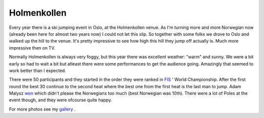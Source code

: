 Holmenkollen
============

.. articleMetaData::
   :Where: Oslo, Norway
   :Date: 20060314 1115 CET
   :Tags: blog, photography

.. image:: /images/content/holmenkollen1.png
   :align: left

Every year there is a ski jumping event in Oslo, at the Holmenkollen
venue. As I'm turning more and more Norwegian now (already been here
for almost two years now) I could not let this slip. So together with
some folks we drove to Oslo and walked up the hill to the venue. It's
pretty impressive to see how high this hill they jump off actually is.
Much more impressive then on TV.

Normally Holmenkollen is always very foggy, but this year there was
excellent weather: "warm" and sunny. We were a bit early so
had to wait a bit but atleast there were some performances to get the
audience going. Amazingly that seemed to work better than I expected.

.. image:: /images/content/holmenkollen2.png
   :align: left

There were 50 participants and they started in the order they were
ranked in `FIS`_ ' World
Championship. After the first round the best 30 continue to the second
heat where the best one from the first heat is the last man to jump.
Adam Malysz `won`_ which didn't please the Norwegians too much (best Norwegian was 10th).
There were a lot of Poles at the event though, and they were ofcourse
quite happy.

For more photos see my `gallery`_ .


.. _`FIS`: http://www.fis-ski.com
.. _`won`: http://www.fis-ski.com/uk/604/610.html?sector=JP&raceid=1987
.. _`gallery`: http://photos.derickrethans.nl/holmenkollen

